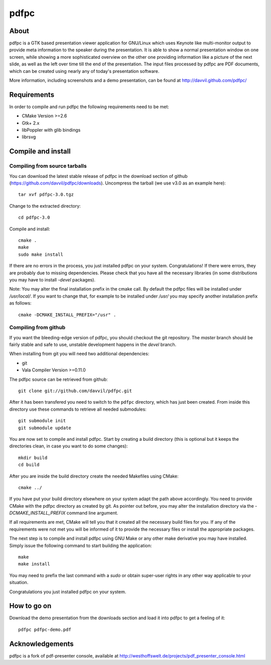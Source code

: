 =====
pdfpc
=====

About
=====

pdfpc is a GTK based presentation viewer application for GNU/Linux which uses
Keynote like multi-monitor output to provide meta information to the speaker
during the presentation. It is able to show a normal presentation window on one
screen, while showing a more sophisticated overview on the other one providing
information like a picture of the next slide, as well as the left over time
till the end of the presentation. The input files processed by pdfpc are PDF
documents, which can be created using nearly any of today's presentation
software.

More information, including screenshots and a demo presentation, can be found
at http://davvil.github.com/pdfpc/

Requirements
============

In order to compile and run pdfpc the following
requirements need to be met:

- CMake Version >=2.6
- Gtk+ 2.x
- libPoppler with glib bindings
- librsvg

Compile and install
===================

Compiling from source tarballs
------------------------------

You can download the latest stable release of pdfpc in the download section of
github (https://github.com/davvil/pdfpc/downloads). Uncompress the tarball (we
use v3.0 as an example here)::

    tar xvf pdfpc-3.0.tgz

Change to the extracted directory::

    cd pdfpc-3.0

Compile and install::

    cmake .
    make
    sudo make install

If there are no errors in the process, you just installed pdfpc on your system.
Congratulations! If there were errors, they are probably due to missing
dependencies. Please check that you have all the necessary libraries (in some
distributions you may have to install *-devel* packages).

Note: You may alter the final installation prefix in the cmake call. By default
the pdfpc files will be installed under */usr/local/*. If you want to change
that, for example to be installed under */usr/* you may specify another
installation prefix as follows::

    cmake -DCMAKE_INSTALL_PREFIX="/usr" .

Compiling from github
---------------------

If you want the bleeding-edge version of pdfpc, you should checkout the git
repository. The *master* branch should be fairly stable and safe to use,
unstable development happens in the *devel* branch.

When installing from git you will need two additional dependencies:

- git
- Vala Compiler Version >=0.11.0

The pdfpc source can be retrieved from github::

    git clone git://github.com/davvil/pdfpc.git

After it has been transfered you need to switch to the ``pdfpc`` directory,
which has just been created. From inside this directory use these commands to
retrieve all needed submodules::

    git submodule init
    git submodule update

You are now set to compile and install pdfpc.  Start by creating a build
directory (this is optional but it keeps the directories clean, in case you
want to do some changes)::

    mkdir build
    cd build

After you are inside the build directory create the needed Makefiles using
CMake::

    cmake ../

If you have put your build directory elsewhere on your system adapt the path
above accordingly. You need to provide CMake with the pdfpc directory as
created by git. As pointer out before, you may alter the installation directory
via the *-DCMAKE_INSTALL_PREFIX* command line argument. 

If all requirements are met, CMake will tell you that it created all the
necessary build files for you. If any of the requirements were not met you will
be informed of it to provide the necessary files or install the appropriate
packages.

The next step is to compile and install pdfpc using GNU Make or any other make
derivative you may have installed. Simply issue the following command to start
building the application::

    make
    make install

You may need to prefix the last command with a *sudo* or obtain super-user
rights in any other way applicable to your situation.

Congratulations you just installed pdfpc on your system.

How to go on
============

Download the demo presentation from the downloads section and load it into
pdfpc to get a feeling of it::

    pdfpc pdfpc-demo.pdf

Acknowledgements
================

pdfpc is a  fork  of  pdf-presenter  console,  available  at
http://westhoffswelt.de/projects/pdf_presenter_console.html


..
   Local Variables:
   mode: rst
   fill-column: 79
   End: 
   vim: et syn=rst tw=79
